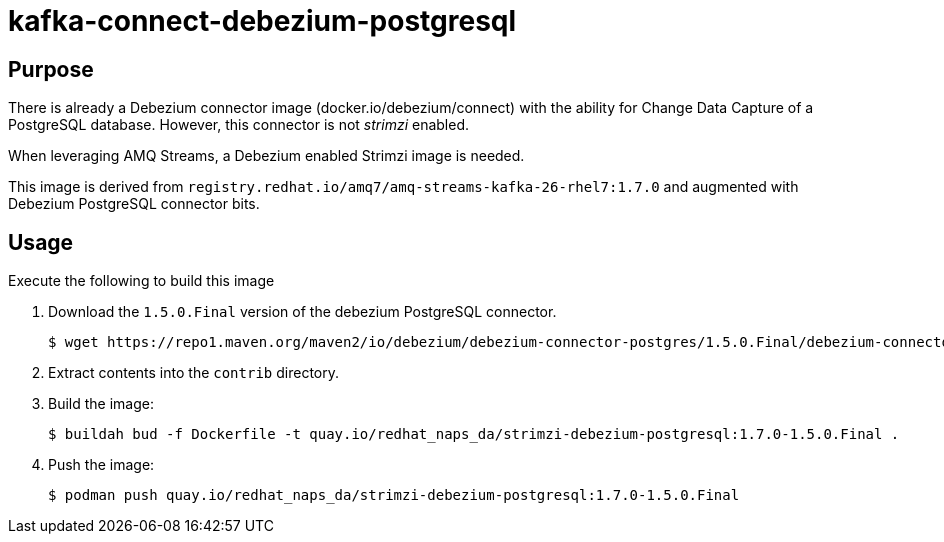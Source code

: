 = kafka-connect-debezium-postgresql

== Purpose
There is already a Debezium connector image (docker.io/debezium/connect) with the ability for Change Data Capture of a PostgreSQL database.
However, this connector is not _strimzi_ enabled.

When leveraging AMQ Streams, a Debezium enabled Strimzi image is needed.

This image is derived from `registry.redhat.io/amq7/amq-streams-kafka-26-rhel7:1.7.0` and augmented with Debezium PostgreSQL connector bits.

== Usage
Execute the following to build this image

. Download the `1.5.0.Final` version of the debezium PostgreSQL connector.
+
-----
$ wget https://repo1.maven.org/maven2/io/debezium/debezium-connector-postgres/1.5.0.Final/debezium-connector-postgres-1.5.0.Final-plugin.tar.gz 
-----

. Extract contents into the `contrib` directory.

. Build the image:
+
-----
$ buildah bud -f Dockerfile -t quay.io/redhat_naps_da/strimzi-debezium-postgresql:1.7.0-1.5.0.Final .
-----

. Push the image:
+
-----
$ podman push quay.io/redhat_naps_da/strimzi-debezium-postgresql:1.7.0-1.5.0.Final
-----

